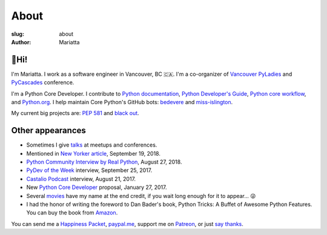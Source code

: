 About
#####

:slug: about
:author: Mariatta


🙋Hi!
-----

I'm Mariatta. I work as a software engineer in Vancouver, BC 🇨🇦. I'm a
co-organizer of `Vancouver PyLadies`_ and `PyCascades`_ conference.

I'm a Python Core Developer. I contribute to `Python documentation`_,
`Python Developer's Guide`_, `Python core workflow`_, and `Python.org`_. I help
maintain Core Python's GitHub bots: `bedevere`_ and `miss-islington`_.

My current big projects are: `PEP 581`_ and `black out`_.


Other appearances
-----------------

- Sometimes I give `talks <../pages/talk-chronology.html>`_ at meetups and conferences.

- Mentioned in `New Yorker article`_, September 19, 2018.

- `Python Community Interview by Real Python`_, August 27, 2018.

- `PyDev of the Week`_ interview, September 25, 2017.

- `Castalio Podcast`_ interview, August 21, 2017.

- New `Python Core Developer`_ proposal, January 27, 2017.

- Several `movies`_ have my name at the end credit, if you wait long enough for it
  to appear... 😜

- I had the honor of writing the foreword to Dan Bader's book, Python Tricks: A
  Buffet of Awesome Python Features. You can buy the book from `Amazon`_.

You can send me a `Happiness Packet <https://www.happinesspackets.io/send/>`_,
`paypal.me <https://paypal.me/mariatta>`_, support me on `Patreon <https://www.patreon.com/Mariatta>`_,
or just `say thanks <https://saythanks.io/to/Mariatta>`_.


.. _Vancouver PyLadies: https://www.meetup.com/preview/PyLadies-Vancouver
.. _PyCascades: http://pycascades.com
.. _Python documentation: https://docs.python.org/3/
.. _Python Developer's Guide: https://devguide.python.org/
.. _Python core workflow: https://github.com/python/core-workflow
.. _Python.org: https://www.python.org
.. _PyDev of the Week: https://www.blog.pythonlibrary.org/2017/09/25/pydev-of-the-week-mariatta-wijaya/
.. _Castalio Podcast: http://castalio.info/episodio-114-mariatta-wijaya-cpython.html
.. _Python Core Developer: https://mail.python.org/pipermail/python-committers/2017-January/004175.html
.. _movies: http://www.imdb.com/name/nm7641957/
.. _Amazon: https://dbader.org/python-tricks-amzn
.. _bedevere: https://github.com/python/bedevere
.. _miss-islington: https://github.com/python/miss-islington
.. _Python Community Interview by Real Python: https://realpython.com/interview-mariatta-wijaya/
.. _PEP 581: https://www.python.org/dev/peps/pep-0581/
.. _black out: https://github.com/mariatta/black_out
.. _New Yorker article:  https://www.newyorker.com/science/elements/after-years-of-abusive-e-mails-the-creator-of-linux-steps-aside
